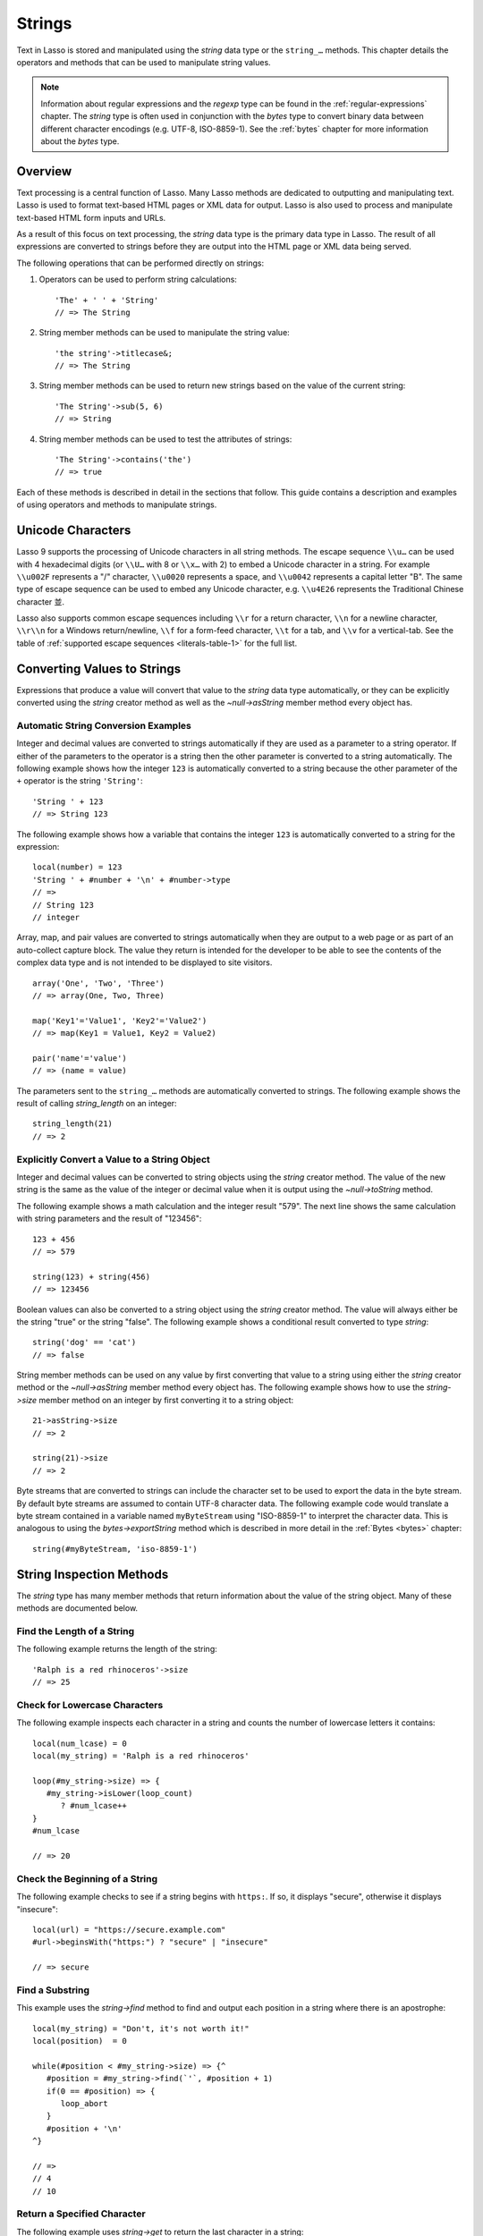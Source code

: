 .. http://www.lassosoft.com/Language-Guide-String-Operations
.. _strings:

*******
Strings
*******

Text in Lasso is stored and manipulated using the `string` data type or the
``string_…`` methods. This chapter details the operators and methods that can be
used to manipulate string values.

.. note::
   Information about regular expressions and the `regexp` type can be found in
   the :ref:`regular-expressions` chapter. The `string` type is often used in
   conjunction with the `bytes` type to convert binary data between different
   character encodings (e.g. UTF-8, ISO-8859-1). See the :ref:`bytes` chapter
   for more information about the `bytes` type.


Overview
========

Text processing is a central function of Lasso. Many Lasso methods are dedicated
to outputting and manipulating text. Lasso is used to format text-based HTML
pages or XML data for output. Lasso is also used to process and manipulate
text-based HTML form inputs and URLs.

As a result of this focus on text processing, the `string` data type is the
primary data type in Lasso. The result of all expressions are converted to
strings before they are output into the HTML page or XML data being served.

The following operations that can be performed directly on strings:

#. Operators can be used to perform string calculations::

      'The' + ' ' + 'String'
      // => The String

#. String member methods can be used to manipulate the string value::

      'the string'->titlecase&;
      // => The String

#. String member methods can be used to return new strings based on the value of
   the current string::

      'The String'->sub(5, 6)
      // => String

#. String member methods can be used to test the attributes of strings::

      'The String'->contains('the')
      // => true

Each of these methods is described in detail in the sections that follow. This
guide contains a description and examples of using operators and methods to
manipulate strings.


Unicode Characters
==================

Lasso 9 supports the processing of Unicode characters in all string methods. The
escape sequence ``\\u…`` can be used with 4 hexadecimal digits (or ``\\U…`` with
8 or ``\\x…`` with 2) to embed a Unicode character in a string. For example
``\\u002F`` represents a "/" character, ``\\u0020`` represents a space, and
``\\u0042`` represents a capital letter "B". The same type of escape sequence
can be used to embed any Unicode character, e.g. ``\\u4E26`` represents the
Traditional Chinese character |4E26|.

.. |4E26| unicode:: U+4E26

Lasso also supports common escape sequences including ``\\r`` for a return
character, ``\\n`` for a newline character, ``\\r\\n`` for a Windows
return/newline, ``\\f`` for a form-feed character, ``\\t`` for a tab, and
``\\v`` for a vertical-tab. See the table of :ref:`supported escape sequences
<literals-table-1>` for the full list.


Converting Values to Strings
============================

Expressions that produce a value will convert that value to the `string` data
type automatically, or they can be explicitly converted using the `string`
creator method as well as the `~null->asString` member method every object has.

.. method:: string(obj::any)
.. method:: string(obj::bytes, enc::string= ?)

   Converts a value to type `string`. Requires one value which is the data to be
   converted. An optional second parameter can be used when converting byte
   streams in order to specify which character set should be used to translate
   the byte stream to a string (defaults to "UTF-8").


Automatic String Conversion Examples
------------------------------------

Integer and decimal values are converted to strings automatically if they are
used as a parameter to a string operator. If either of the parameters to the
operator is a string then the other parameter is converted to a string
automatically. The following example shows how the integer ``123`` is
automatically converted to a string because the other parameter of the ``+``
operator is the string ``'String'``::

   'String ' + 123
   // => String 123

The following example shows how a variable that contains the integer ``123`` is
automatically converted to a string for the expression::

   local(number) = 123
   'String ' + #number + '\n' + #number->type
   // =>
   // String 123
   // integer

Array, map, and pair values are converted to strings automatically when they are
output to a web page or as part of an auto-collect capture block. The value they
return is intended for the developer to be able to see the contents of the
complex data type and is not intended to be displayed to site visitors. ::

   array('One', 'Two', 'Three')
   // => array(One, Two, Three)

   map('Key1'='Value1', 'Key2'='Value2')
   // => map(Key1 = Value1, Key2 = Value2)

   pair('name'='value')
   // => (name = value)

The parameters sent to the ``string_…`` methods are automatically converted to
strings. The following example shows the result of calling `string_length` on an
integer::

   string_length(21)
   // => 2


Explicitly Convert a Value to a String Object
---------------------------------------------

Integer and decimal values can be converted to string objects using the `string`
creator method. The value of the new string is the same as the value of the
integer or decimal value when it is output using the `~null->toString` method.

The following example shows a math calculation and the integer result "579". The
next line shows the same calculation with string parameters and the result of
"123456"::

   123 + 456
   // => 579

   string(123) + string(456)
   // => 123456

Boolean values can also be converted to a string object using the `string`
creator method. The value will always either be the string "true" or the string
"false". The following example shows a conditional result converted to type
`string`::

   string('dog' == 'cat')
   // => false

String member methods can be used on any value by first converting that value to
a string using either the `string` creator method or the `~null->asString`
member method every object has. The following example shows how to use the
`string->size` member method on an integer by first converting it to a string
object::

   21->asString->size
   // => 2

   string(21)->size
   // => 2

Byte streams that are converted to strings can include the character set to be
used to export the data in the byte stream. By default byte streams are assumed
to contain UTF-8 character data. The following example code would translate a
byte stream contained in a variable named ``myByteStream`` using "ISO-8859-1" to
interpret the character data. This is analogous to using the
`bytes->exportString` method which is described in more detail in the
:ref:`Bytes <bytes>` chapter::

   string(#myByteStream, 'iso-8859-1')


String Inspection Methods
=========================

The `string` type has many member methods that return information about the
value of the string object. Many of these methods are documented below.

.. type:: string
.. member:: string->length()

   .. deprecated:: 9.0
      Use `string->size` instead.

.. member:: string->size()

   Returns the number of characters in the string.

.. member:: string->charName(p0::integer)

   Takes a parameter that specifies the position of the character to inspect. It
   returns the Unicode name for the specified character.

.. member:: string->charType(p0::integer)

   Takes a parameter that specifies the position of the character to inspect. It
   returns the Unicode type for the specified character.

.. member:: string->digit(p0::integer, base::integer)

   Takes a parameter that specifies the position of the character to inspect and
   a parameter that specifies the base or radix. If the specified character is a
   digit for the specified radix, then it returns the integer value for that
   digit. (Remember that when integers are converted to strings, they default to
   displaying in base 10.) The radix or base can be any from ``2`` to ``36``.

.. member:: string->sub(pos::integer)
.. member:: string->substring(start::integer)
.. member:: string->sub(p0::integer, p1::integer)
.. member:: string->substring(start::integer, end::integer)

   Returns a portion of the string. The starting point is specified by the first
   parameter and the number of characters to return is specified by the second.
   If the second parameter is not specified, then all characters from the
   specified starting position to the end of the string are returned.

.. member:: string->integer()
.. member:: string->integer(p0::integer)

   Takes a parameter that specifies the position of the character to inspect,
   defaulting to the first character if no position is specified. It returns the
   Unicode integer value of that character.

.. member:: string->charDigitValue(p0::integer)

   Takes a parameter that specifies the position of the character to inspect. If
   the specified character is a digit, then it will return an integer of the
   value of the digit. Otherwise it returns "-1".

.. member:: string->getNumericValue(p0::integer)

   Takes a parameter that specifies the position of the character to inspect. If
   the specified character is a digit, then it will return a decimal of the
   value of the digit. Otherwise it returns the decimal "-123456789.0".

.. member:: string->isAlnum()
.. member:: string->isAlnum(p0::integer)

   Takes a parameter that specifies the position of the character to inspect,
   defaulting to the first character. If the specified character is alphanumeric
   the method will return "true" otherwise it will return "false".

.. member:: string->isAlpha()
.. member:: string->isAlpha(p0::integer)

   Takes a parameter that specifies the position of the character to inspect,
   defaulting to the first character. If the specified character is alphabetic
   the method will return "true" otherwise it will return "false".

.. member:: string->isUAlphabetic()
.. member:: string->isUAlphabetic(p0::integer)

   Takes a parameter that specifies the position of the character to inspect,
   defaulting to the first character. If the specified character has the Unicode
   alphabetic property then the method will return "true" otherwise it will
   return "false".

.. member:: string->isBase()
.. member:: string->isBase(p0::integer)

   Takes a parameter that specifies the position of the character to inspect,
   defaulting to the first character. If the specified character is a base
   Unicode character the method will return "true" otherwise it will return
   "false".

.. member:: string->isBlank()
.. member:: string->isBlank(p0::integer)

   Takes a parameter that specifies the position of the character to inspect,
   defaulting to the first character. If the specified character is a space or
   tab the method will return "true" otherwise it will return "false".

.. member:: string->isCntrl()
.. member:: string->isCntrl(p0::integer)

   Takes a parameter that specifies the position of the character to inspect,
   defaulting to the first character. If the specified character is a control
   character then the method will return "true" otherwise it will return
   "false".

.. member:: string->isDigit()
.. member:: string->isDigit(p0::integer)

   Takes a parameter that specifies the position of the character to inspect,
   defaulting to the first character. If the specified character is a base 10
   digit then the method will return "true" otherwise it will return "false".

.. member:: string->isXDigit()
.. member:: string->isXDigit(p0::integer)

   Takes a parameter that specifies the position of the character to inspect,
   defaulting to the first character. If the specified character is a
   hexadecimal digit then the method will return "true" otherwise it will return
   "false".

.. member:: string->isGraph()
.. member:: string->isGraph(p0::integer)

   Takes a parameter that specifies the position of the character to inspect,
   defaulting to the first character. If the specified character is printable
   and not whitespace then the method will return "true" otherwise it will
   return "false".

.. member:: string->isLower()
.. member:: string->isLower(p0::integer)

   Takes a parameter that specifies the position of the character to inspect,
   defaulting to the first character. If the specified character is lowercase
   the method will return "true" otherwise it will return "false".

.. member:: string->isULowercase()
.. member:: string->isULowercase(p0::integer)

   Takes a parameter that specifies the position of the character to inspect,
   defaulting to the first character. If the specified character has the Unicode
   lowercase property then the method will return "true" otherwise it will
   return "false".

.. member:: string->isPrint()
.. member:: string->isPrint(p0::integer)

   Takes a parameter that specifies the position of the character to inspect,
   defaulting to the first character. If the specified character is printable
   the method will return "true" otherwise it will return "false".

.. member:: string->isPunct()
.. member:: string->isPunct(p0::integer)

   Takes a parameter that specifies the position of the character to inspect,
   defaulting to the first character. If the specified character is punctuation
   the method will return "true" otherwise it will return "false".

.. member:: string->isSpace()
.. member:: string->isSpace(p0::integer)

   Takes a parameter that specifies the position of the character to inspect,
   defaulting to the first character. If the specified character is whitespace
   the method will return "true" otherwise it will return "false".

.. member:: string->isTitle()
.. member:: string->isTitle(p0::integer)

   Takes a parameter that specifies the position of the character to inspect,
   defaulting to the first character. If the specified character is in the
   Unicode category "Letter, Titlecase" then the method will return "true"
   otherwise it will return "false".

.. member:: string->isUpper()
.. member:: string->isUpper(p0::integer)

   Takes a parameter that specifies the position of the character to inspect,
   defaulting to the first character. If the specified character is uppercase
   the method will return "true" otherwise it will return "false".

.. member:: string->isUUppercase()
.. member:: string->isUUppercase(p0::integer)

   Takes a parameter that specifies the position of the character to inspect,
   defaulting to the first character. If the specified character has the Unicode
   uppercase property then the method will return "true" otherwise it will
   return "false".

.. member:: string->isWhitespace()
.. member:: string->isWhitespace(p0::integer)

   Takes a parameter that specifies the position of the character to inspect,
   defaulting to the first character. If the specified character is whitespace
   the method will return "true" otherwise it will return "false".

.. member:: string->isUWhitespace()
.. member:: string->isUWhitespace(p0::integer)

   Takes a parameter that specifies the position of the character to inspect,
   defaulting to the first character. If the specified character has the Unicode
   whitespace property then the method will return "true" otherwise it will
   return "false".

.. member:: string->find(find::string, offset::integer, length::integer)
.. member:: string->find(find::string, offset::integer, -case::boolean= ?)
.. member:: string->find(find::string, offset::integer, length::integer, patOffset::integer, patLength::integer, case::boolean)
.. member:: string->find(find::string, -offset::integer= ?, -length::integer= ?, -patOffset::integer= ?, -patLength::integer= ?, -case::boolean= ?)

   Searches the value of the string object for the specified string pattern,
   returning the position of where the pattern first begins in the string object
   value or zero if the pattern can not be found.

   An optional ``-case`` parameter can be used to specify case-sensitive pattern
   matching. The ``-offset`` and ``-length`` parameters can be used to specify a
   portion of the string within which to look for the match, with the former
   specifying the position to begin the search and the latter specifying the
   number of characters to search. (If ``-length`` is not specified, the method
   will search to the end of the string.) The ``-patOffset`` and ``-patLength``
   parameters can be used to specify that only a portion of the pattern should
   be used for matching; they behave similarly for the pattern string as the
   ``-offset`` and ``-length`` parameters do for the base string.

.. member:: string->findLast(find::string, offset::integer= ?, -length::integer= ?, -patOffset::integer= ?, -patLength::integer= ?, -case::boolean= ?)

   This method is similar to `string->find` except that it returns the starting
   position of the *last* match found in the string object.

.. member:: string->contains(find, -case::boolean= ?)
.. member:: string->contains(find::regexp, -ignoreCase::boolean= ?)

   Takes a parameter that specifies a string or regular expression to match
   within the string object. It returns "true" if it finds a match, otherwise it
   will return "false".

   By default, string matching is not case-sensitive unless the optional
   ``-case`` parameter is passed to the method, but regular expression matching
   is case-sensitive unless the optional ``-ignoreCase`` parameter is passed to
   the method.

.. member:: string->get(position::integer)

   Takes a parameter that specifies the position of the character to return.

.. member:: string->equals(find, case::boolean)
.. member:: string->equals(find, -case::boolean= ?)

   This method is similar to the ``==`` comparison operator. It returns "true"
   if the specified string is equivalent to the base string. This matching will
   not be case-sensitive unless passed the ``-case`` parameter.

.. member:: string->compare(find::string, -case::boolean= ?)
.. member:: string->compare(find::string, offset::integer, length::integer= ?, patOffset::integer= ?, patLength::integer= ?, -case::boolean= ?)

   Takes a string pattern to compare with the string object and returns "0" if
   they are equal, "1" if the characters in the string are bitwise greater than
   the parameter, and "-1" if the characters in the string are bitwise less than
   the parameter. Comparisons are not case-sensitive unless passed the optional
   ``-case`` parameter.

   Optionally, the comparison can be made on smaller portions of the string
   object by passing the ``offset`` and ``length`` parameters, and smaller
   portions of the pattern by passing the ``patOffset`` and ``patLength``
   parameters.

.. member:: string->beginsWith(find, case::boolean)
.. member:: string->beginsWith(find::string, -case::boolean= ?)

   Takes a parameter that specifies a string to compare with the beginning of
   the string object value. It returns "true" if it matches the beginning,
   otherwise it will return "false".

   By default, string matching is not case-sensitive unless the optional
   ``-case`` parameter is passed to the method.

.. member:: string->endsWith(find, case::boolean)
.. member:: string->endsWith(find::string, -case::boolean= ?)

   Takes a parameter that specifies a string to compare with the end of the
   string object value. It returns "true" if it matches the end, otherwise it
   will return "false".

   By default, string matching is not case-sensitive unless the optional
   ``-case`` parameter is passed to the method.

.. member:: string->getPropertyValue(p0::integer, p1::integer)

   Takes a parameter that specifies the position of the character to inspect and
   a second parameter that specifies a Unicode property. It returns the Unicode
   property value for the indicated character and property. Unicode properties
   are defined in the `Unicode Character Database`_ (UCD) and `Unicode Technical
   Reports`_ (UTR).

   Lasso defines many methods that return values for these Unicode property
   names. All of these values have the ``UCHAR_`` prefix.

.. member:: string->hasBinaryProperty(p0::integer, p1::integer)

   Takes a parameter that specifies the position of the character to inspect and
   a second parameter that specifies a Unicode property. It returns "true" if
   the specified character has the specified property, otherwise it returns
   "false".


Find the Length of a String
---------------------------

The following example returns the length of the string::

   'Ralph is a red rhinoceros'->size
   // => 25


Check for Lowercase Characters
------------------------------

The following example inspects each character in a string and counts the number
of lowercase letters it contains::

   local(num_lcase) = 0
   local(my_string) = 'Ralph is a red rhinoceros'

   loop(#my_string->size) => {
      #my_string->isLower(loop_count)
         ? #num_lcase++
   }
   #num_lcase

   // => 20


Check the Beginning of a String
-------------------------------

The following example checks to see if a string begins with ``https:``. If so,
it displays "secure", otherwise it displays "insecure"::

   local(url) = "https://secure.example.com"
   #url->beginsWith("https:") ? "secure" | "insecure"

   // => secure


Find a Substring
----------------

This example uses the `string->find` method to find and output each position in
a string where there is an apostrophe::

   local(my_string) = "Don't, it's not worth it!"
   local(position)  = 0

   while(#position < #my_string->size) => {^
      #position = #my_string->find(`'`, #position + 1)
      if(0 == #position) => {
         loop_abort
      }
      #position + '\n'
   ^}

   // =>
   // 4
   // 10


Return a Specified Character
----------------------------

The following example uses `string->get` to return the last character in a
string::

   local(my_string) = "Ralph is a red rhinoceros"
   #my_string->get(#my_string->length)

   // => s


Extract a Substring
-------------------

The following example will pull the substring "red" out of the base string::

   local(my_string) = "Ralph is a red rhinoceros"
   #my_string->sub(12,3)

   // => red


String Manipulation Methods
===========================

The `string` type includes many member methods that can be used to modify or
manipulate a string object in-place. These methods do not return a value, and
instead modify the value of the string object. Many of these member methods are
documented below.

.. member:: string->append(p0::string)
.. member:: string->append(s::any)

   Takes a single parameter that will be converted to a string and then
   concatenated to the end of the string object. It modifies the string object
   in-place, not returning any value.

.. member:: string->appendChar(p0::integer)

   Takes an integer that is the Unicode integer value in base 10 of a character.
   This character is then concatenated on to the end of the string object. It
   modifies the string object in-place, not returning any value.

.. member:: string->remove()
.. member:: string->remove(i::integer)
.. member:: string->remove(p0::integer, p1::integer)

   Takes a parameter that specifies the position of the first character to
   remove, defaulting to the first character. A second parameter can specify the
   number of characters to remove and defaults to removing all the characters
   from the starting position. It modifies the string object in-place, not
   returning any value.

.. member:: string->normalize()

   Transforms a string object into its normalized form. It modifies the string
   object in-place, not returning any value. For more information on normalizing
   Unicode strings, see the `Unicode Normalization FAQ`_ and `Unicode Standard
   Annex #15`_.

.. member:: string->foldCase()

   Converts the characters in the string object to allow for case- insensitive
   comparisons. It modifies the string object in-place, not returning any value.

.. member:: string->trim()

   Removes any whitespace from the beginning and end of a string. It modifies
   the string object in-place, not returning any value.

.. member:: string->reverse()

   Changes the string object to the value of the base string in reverse order.
   It modifies the string object in-place, not returning any value.

.. member:: string->toLower(p0::integer)

   Takes a parameter that specifies the position of the character to modify.
   That character is converted to lowercase if possible. It modifies the string
   object in-place, not returning any value.

.. member:: string->toUpper(p0::integer)

   Takes a parameter that specifies the position of the character to modify.
   That character is converted to uppercase if possible. It modifies the string
   object in-place, not returning any value.

.. member:: string->toTitle(p0::integer)

   Takes a parameter that specifies the position of the character to modify.
   That character is converted to title case if possible. It modifies the string
   object in-place, not returning any value.

.. member:: string->lowercase()

   Changes every possible character in a string to lowercase. It modifies the
   string object in-place, not returning any value.

.. member:: string->uppercase()

   Changes every possible character in a string to uppercase. It modifies the
   string object in-place, not returning any value.

.. member:: string->titlecase()
.. member:: string->titlecase(p0::string, p1::string)

   Changes every possible word in a string to title case. It can optionally take
   a language code for the first parameter and a country code for the second to
   specify a locale to be used when performing this operation. It modifies the
   string object in-place, not returning any value.

.. member:: string->padLeading(tosize::integer, with::string= ?)

   Takes a parameter that specifies the length of the string. If the base string
   object is smaller in size, then it changes the string by prepending a
   character to the start of the string until the string is the specified size.
   The character used for prepending defaults to a space, but can be set with
   the optional second parameter. It modifies the string object in-place, not
   returning any value.

.. member:: string->padTrailing(tosize::integer, with::string= ?)

   Takes a parameter that specifies the length of the string. If the base string
   object is smaller in size, then it changes the string by appending a
   character to the end of the string until the string is the specified size.
   The character used for appending defaults to a space, but can be set with the
   optional second parameter. It modifies the string object in-place, not
   returning any value.

.. member:: string->removeLeading(find::string)
.. member:: string->removeLeading(find::regexp)

   Takes either a string or a regular expression and removes all specified
   matches from the beginning of the string. It keeps removing until the
   beginning of the string no longer matches the specified pattern. It modifies
   the string object in-place, not returning any value.

.. member:: string->removeTrailing(find::string)

   Takes a string and removes all matches specified from the end of the string.
   It keeps removing until the end of the string no longer matches the specified
   parameter. It modifies the string object in-place, not returning any value.

.. member:: string->merge(where::integer, what::string, offset::integer= ?, length::integer= ?)

   Merges a specified string into the base string. It requires the first
   parameter to specify the position in the base string for the merge to take
   place and a second parameter that specifies the string to merge into the base
   string. It modifies the string object in-place, not returning any value.

   Optionally, a third parameter can specify the starting position of the passed
   string to be used in the merge and a fourth can specify the number of
   characters to after the offset to be merged from the passed string.

.. member:: string->replace(find::regexp, replace= ?, ignoreCase= ?)
.. member:: string->replace(find::string, replace::string, -case::boolean= ?)

   Takes either a string or a regular expression and replaces all matches found
   in the string object value with the specified replacement. For regular
   expression matches, the replacement string can be specified for this method,
   or it will use the replacement string of the `regexp` object. It modifies the
   string object in-place, not returning any value.

   When using a regular expression, the method defaults to a case-sensitive
   matching unless otherwise specified by the third parameter. When using a
   string for matching, the default is the reverse: it uses case-insensitive
   matching unless otherwise specified by the third parameter.


Appending Data to a String
--------------------------

This example uses the `string->append` method to add a trailing slash to a
directory path if one does not already exist::

   local(dir_path) = '/var/lasso/home'

   if(not #dir_path->endsWith('/')) => {
      #dir_path->append('/')
   }
   #dir_path

   // => /var/lasso/home/


Remove Whitespace Around a String
---------------------------------

This example uses the `string->trim` method to remove whitespace from the
beginning and end of the string and then outputs the string::

   local(my_string) = "\n    Ralph the Ringed Rhino   \n\n"
   #my_string->trim
   #my_string

   // => Ralph the Ringed Rhino


Ensure All Characters are Lowercase
-----------------------------------

This example takes a string and converts all the characters to lowercase and
then outputs the changed string::

   local(my_string) = "Ralph the Ringed Rhino races red radishes in THE RINK."
   #my_string->lowercase
   #my_string

   // => ralph the ringed rhino races red radishes in the rink.


Remove a Pattern From the End of a String
-----------------------------------------

This example removes all the trailing commas from the string::

   local(my_string) = "First, Second, Fifth,,,"
   #my_string->removeTrailing(',')
   #my_string

   // => First, Second, Fifth


String Encoding Methods
=======================

.. member:: string->hash()

   Returns a simple hash of the string object.

.. member:: string->unescape()

   Returns a string with any escape sequences (a sequence beginning with a
   backslash) in the base string object replaced with their literal Unicode
   equivalents. This is the same escape process Lasso does for non-ticked string
   literals.

.. member:: string->encodeHtml()
.. member:: string->encodeHtml(p0::boolean, p1::boolean)

   Returns a string with any reserved, illegal, or extended ASCII characters in
   the base string object converted to their equivalent HTML entity. This
   replacement can be modified by passing two boolean parameters. If the first
   parameter is set to ``true``, then line breaks are encoded. If the second
   parameter is set to ``true``, then the following characters are not encoded:
   ``" & ' < >`` (double quotation mark, ampersand, single quotation mark, less
   than or left angle bracket, and greater than or right angle bracket,
   respectively).

.. member:: string->decodeHtml()

   Returns a string with any HTML entities in the base string object converted
   to their Unicode equivalent. This is the opposite of the `string->encodeHtml`
   method.

.. member:: string->encodeXml()

   Returns a new string of the base string object with any reserved or illegal
   XML characters encoded into their equivalent XML entity.

.. member:: string->decodeXml()

   Returns a string from the base string object with any XML entities converted
   to their Unicode equivalent. This is the opposite of the `string->encodeXml`
   method.

.. member:: string->encodeHtmlToXml()

   Returns a string from the base string object with any HTML encoded entities
   converted to XML encoding.

.. member:: string->asBytes()
.. member:: string->asBytes(encoding::string)

   Returns the value of the base string as a bytes object. By default, UTF-8
   encoding is used for this conversion, but any encoding can be specified as a
   string parameter to this method.

.. member:: string->encodeSql92()

   Returns the value of the base string with any illegal characters for
   SQL-92-compliant databases properly escaped. Not for use with MySQL.

.. member:: string->encodeSql()

   Returns the value of the base string with any illegal characters for MySQL
   data sources properly escaped.


Convert Escape Sequences
------------------------

The following example creates a string with escape sequences using a ticked
string literal so that Lasso won't automatically unescape them. It then outputs
the string before calling `string->unescape` and then shows the result of
calling `string->unescape`::

   local(my_string) = `Chinese Character: \u4E26`
   #my_string + "\n"
   #my_string->unescape

   // =>
   // Chinese Character: \u4E26
   // Chinese Character: 並


Encode HTML Entities
--------------------

The following example uses `string->encodeHtml` to return a string with the
special HTML entities encoded::

   local(my_string) = "<>&"
   #my_string->encodeHtml

   // => &lt;&gt;&amp;


Encode For Use in MySQL
-----------------------

The following example returns a string whose quotes have been encoded for use in
a MySQL SQL statement::

   local(my_string) = "Don't forget to encode"
   #my_string->encodeSql

   // => Don\'t forget to encode


String Iteration Methods
========================

.. member:: string->forEachCharacter()

   Takes a capture block and executes that block once for every character in the
   base string. The character can be accessed in the capture block through the
   special local variable ``#1``.

.. member:: string->forEachWordBreak()

   Takes a capture block and executes that block once for every word in the base
   string. The word can be accessed in the capture block through the special
   local variable ``#1``.

.. member:: string->forEachLineBreak()

   Takes a capture block and executes that block once for every substring that
   would be generated by splitting the base string object on a line break. Every
   line break character is recognized: ``\\r``, ``\\n``, and ``\\r\\n``. Each of
   the substrings can be accessed in the capture block through the special local
   variable ``#1``.

.. member:: string->forEachMatch(exp::regexp)
.. member:: string->forEachMatch(exp::string)

   Takes a capture block and executes that block once for every specified match
   in the base string object. Matches can be specified as either string or
   regexp objects. The match can be accessed in the capture block through the
   special local variable ``#1``.

.. member:: string->eachCharacter()

   Returns an ``eacher`` which can be used in conjunction with query expressions
   to inspect and perform complex operations on every character in the base
   string object.

.. member:: string->eachWordBreak()

   Returns an ``eacher`` which can be used in conjunction with query expressions
   to inspect and perform complex operations on every word in the base string
   object.

.. member:: string->eachMatch(exp::regexp)
.. member:: string->eachMatch(exp::string)

   Returns an ``eacher`` which can be used in conjunction with query expressions
   to inspect and perform complex operations on every specified match in the
   base string object. Matches can be specified as either string or regexp
   objects.


Iterate Over Lines
------------------

The following example takes a string with multiple lines and runs the lines of
the string together with slashes, storing the result in the variable
"quoted_poem". It removes the trailing slash at the end and then displays the
variable "quoted_poem" in quotes. ::

   local(poem) = '\
   An old silent pond...
   A frog jumps into the pond,
   Splash! Silence again.'

   local(quoted_poem) = ''
   #poem->forEachLineBreak => {
       #quoted_poem->append(#1 + '/')
   }
   #quoted_poem->removeTrailing('/')
   '"' + #quoted_poem + '"'

   // => "An old silent pond.../A frog jumps into the pond,/Splash! Silence again."


Iterate Over Words
------------------

The following example takes a string and inspects each word using a query
expression. If the word starts with the letter "r" then it will transform it to
uppercase. The query expression selects each word allowing us to create a
staticarray of words. ::

   local(my_string) = "Ralph is a red rhinoceros."
   (
      with word in #my_string->eachWordBreak
      select (#word->beginsWith('r') ? #word->uppercase& | #word)
   )->asStaticArray

   // => staticarray(RALPH, is, a, RED, RHINOCEROS.)


Iterate Over a Specified Regular Expression Match
-------------------------------------------------

The following example uses `string->eachMatch` to find every vowel in a string,
where the local variable "vowels" is used to count the number of each vowel in
the string. ::

   local(my_string) = "ralph is a red rhinoceros."
   local(vowels)    = map("a"=0, "e"=0, "i"=0, "o"=0, "u"=0)

   with letter in #my_string->eachMatch(regexp(`[aeiouAEIOU]`))
   do {
      #vowels->find(#letter)++
   }
   #vowels

   // => map(a = 2, e = 2, i = 2, o = 2, u = 0)


Miscellaneous String Methods
============================

.. member:: string->split(find::string)

   Returns an array with elements created by breaking up the string on the
   specified string. If an empty string is specified, each element of the array
   is a single character of the string.

.. member:: string->values()

   Returns an array, each element of which is one character of the string.

.. member:: string->keys()

   Returns a ``generateSeries`` from 1 to the length of the string, or an empty
   ``generateSeries`` if the string is empty.


Split a String Into an Array
----------------------------

The following example creates an array by splitting a string on a comma::

   local(my_string) = "1,3,9,f,g"
   #my_string->split(',')

   // => array(1, 3, 9, f, g)

.. _Unicode Character Database: http://www.unicode.org/ucd/
.. _Unicode Technical Reports: http://www.unicode.org/reports/
.. _Unicode Normalization FAQ: http://unicode.org/faq/normalization.html
.. _Unicode Standard Annex #15: http://www.unicode.org/reports/tr15/
